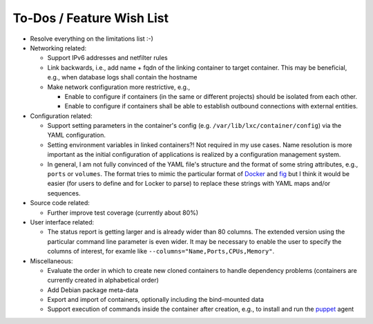 To-Dos / Feature Wish List
==========================

- Resolve everything on the limitations list :-)
- Networking related:

  - Support IPv6 addresses and netfilter rules
  - Link backwards, i.e., add name + fqdn of the linking container to target
    container. This may be beneficial, e.g., when database logs shall contain
    the hostname
  - Make network configuration more restrictive, e.g.,

    - Enable to configure if containers (in the same or different projects)
      should be isolated from each other.
    - Enable to configure if containers shall be able to establish outbound
      connections with external entities.

- Configuration related:

  - Support setting parameters in the container's config
    (e.g. ``/var/lib/lxc/container/config``) via the YAML configuration.
  - Setting environment variables in linked containers?! Not required in my use
    cases. Name resolution is more important as the initial configuration of
    applications is realized by a configuration management system.
  - In general, I am not fully convinced of the YAML file's structure and the
    format of some string attributes, e.g., ``ports`` or ``volumes``. The format
    tries to mimic the particular format of
    `Docker <http://www.docker.com>`_  and `fig <http://fig.sh>`_ but I think
    it would be easier (for users to define and for Locker to parse) to replace
    these strings with YAML maps and/or sequences.

- Source code related:

  - Further improve test coverage (currently about 80%)

- User interface related:

  - The status report is getting larger and is already wider than 80 columns.
    The extended version using the particular command line parameter is even
    wider. It may be necessary to enable the user to specify the columns of
    interest, for examle like ``--columns="Name,Ports,CPUs,Memory"``.

- Miscellaneous:

  - Evaluate the order in which to create new cloned containers to handle
    dependency problems (containers are currently created in alphabetical order)
  - Add Debian package meta-data
  - Export and import of containers, optionally including the bind-mounted data
  - Support execution of commands inside the container after creation, e.g., to
    install and run the `puppet <http://puppetlabs.com/puppet/what-is-puppet>`_
    agent
